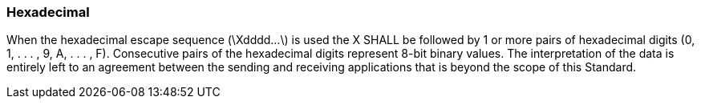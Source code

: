 === Hexadecimal
[v291_section="2.6.6"]

When the hexadecimal escape sequence (\Xdddd...\) is used the X SHALL be followed by 1 or more pairs of hexadecimal digits (0, 1, . . . , 9, A, . . . , F). Consecutive pairs of the hexadecimal digits represent 8-bit binary values. The interpretation of the data is entirely left to an agreement between the sending and receiving applications that is beyond the scope of this Standard.

